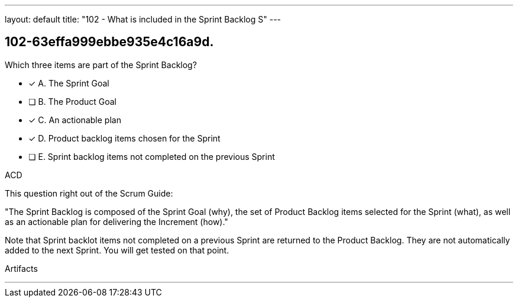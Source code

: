 ---
layout: default 
title: "102 - What is included in the Sprint Backlog S"
---


[#question]
== 102-63effa999ebbe935e4c16a9d.

****

[#query]
--
Which three items are part of the Sprint Backlog?
--

[#list]
--
* [*] A. The Sprint Goal
* [ ] B. The Product Goal
* [*] C. An actionable plan
* [*] D. Product backlog items chosen for the Sprint
* [ ] E. Sprint backlog items not completed on the previous Sprint

--
****

[#answer]
ACD

[#explanation]
--
This question right out of the Scrum Guide:

"The Sprint Backlog is composed of the Sprint Goal (why), the set of Product Backlog items selected for the Sprint (what), as well as an actionable plan for delivering the Increment (how)."

Note that Sprint backlot items not completed on a previous Sprint are returned to the Product Backlog. They are not automatically added to the next Sprint. You will get tested on that point.
--

[#ka]
Artifacts

'''

